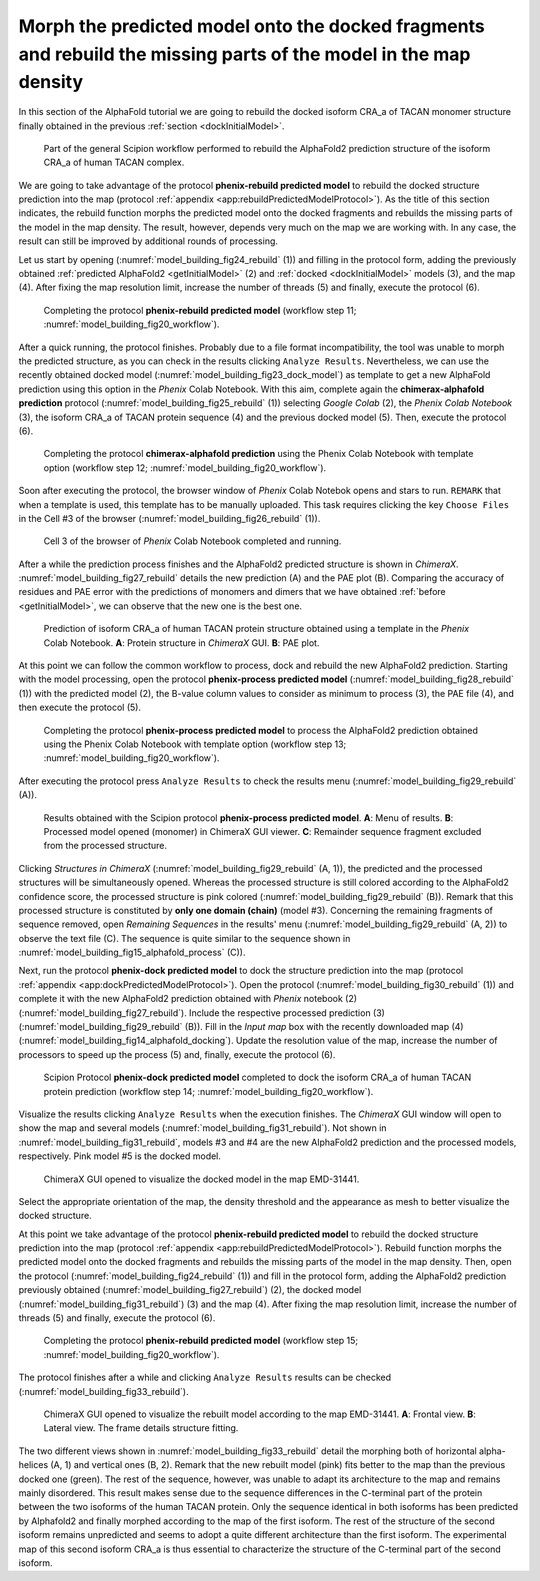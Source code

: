 .. _`rebuildModel`:

Morph the predicted model onto the docked fragments and rebuild the missing parts of the model in the map density 
=================================================================================================================

In this section of the AlphaFold tutorial we are going to rebuild the docked isoform CRA_a of TACAN monomer structure finally obtained in the previous :ref:`section <dockInitialModel>`.

   .. figure:: Images/Fig20_workflow_4.svg
      :alt: Part of the general Scipion workflow performed to rebuild the AlphaFold2 prediction structure of the isoform CRA_a of human TACAN complex.
      :name: model_building_fig20_workflow
      :align: center
      :width: 100.0%

      Part of the general Scipion workflow performed to rebuild the AlphaFold2 prediction structure of the isoform CRA_a of human TACAN complex.

We are going to take advantage of the protocol **phenix-rebuild predicted model** to rebuild the docked structure prediction into the map (protocol :ref:`appendix <app:rebuildPredictedModelProtocol>`). As the title of this section indicates, the rebuild function morphs the predicted model onto the docked fragments and rebuilds the missing parts of the model in the map density. The result, however, depends very much on the map we are working with. In any case, the result can still be improved by additional rounds of processing.

Let us start by opening (:numref:`model_building_fig24_rebuild` (1)) and filling in the protocol form, adding the previously obtained :ref:`predicted AlphaFold2 <getInitialModel>` (2) and :ref:`docked <dockInitialModel>` models (3), and the map (4). After fixing the map resolution limit, increase the number of threads (5) and finally, execute the protocol (6).

   .. figure:: Images/Fig24_protocol_rebuild_model_1.svg
      :alt: Completing the protocol **phenix-rebuild predicted model** (workflow step 11; :numref:`model_building_fig20_workflow`).
      :name: model_building_fig24_rebuild
      :align: center
      :width: 100.0%

      Completing the protocol **phenix-rebuild predicted model** (workflow step 11; :numref:`model_building_fig20_workflow`).

After a quick running, the protocol finishes. Probably due to a file format incompatibility, the tool was unable to morph the predicted structure, as you can check in the results clicking ``Analyze Results``. Nevertheless, we can use the recently obtained docked model (:numref:`model_building_fig23_dock_model`) as template to get a new AlphaFold prediction using this option in the *Phenix* Colab Notebook. With this aim, complete again the **chimerax-alphafold prediction** protocol (:numref:`model_building_fig25_rebuild` (1)) selecting *Google Colab* (2), the *Phenix Colab Notebook* (3), the isoform CRA_a of TACAN protein sequence (4) and the previous docked model (5). Then, execute the protocol (6).

   .. figure:: Images/Fig25_protocol_rebuild_model_3.svg
      :alt: Completing the protocol **chimerax-alphafold prediction** using the Phenix Colab Notebook with template option (workflow step 12; :numref:`model_building_fig20_workflow`).
      :name: model_building_fig25_rebuild
      :align: center
      :width: 100.0%

      Completing the protocol **chimerax-alphafold prediction** using the Phenix Colab Notebook with template option (workflow step 12; :numref:`model_building_fig20_workflow`).

Soon after executing the protocol, the browser window of *Phenix* Colab Notebok opens and stars to run. ``REMARK`` that when a template is used, this template has to be manually uploaded. This task requires clicking the key ``Choose Files`` in the Cell #3 of the browser (:numref:`model_building_fig26_rebuild` (1)).

   .. figure:: Images/Fig26_protocol_rebuild_model_4.svg
      :alt: Cell 3 of the browser of *Phenix* Colab Notebook completed and running.
      :name: model_building_fig26_rebuild
      :align: center
      :width: 100.0%

      Cell 3 of the browser of *Phenix* Colab Notebook completed and running.

After a while the prediction process finishes and the AlphaFold2 predicted structure is shown in *ChimeraX*. :numref:`model_building_fig27_rebuild` details the new prediction (A) and the PAE plot (B). Comparing the accuracy of residues and PAE error with the predictions of monomers and dimers that we have obtained :ref:`before <getInitialModel>`, we can observe that the new one is the best one.

   .. figure:: Images/Fig27_protocol_rebuild_model_5.svg
      :alt: Prediction of isoform CRA_a of human TACAN protein structure obtained using a template in the *Phenix* Colab Notebook. **A**: Protein structure in *ChimeraX* GUI. **B**: PAE plot.
      :name: model_building_fig27_rebuild
      :align: center
      :width: 100.0%

      Prediction of isoform CRA_a of human TACAN protein structure obtained using a template in the *Phenix* Colab Notebook. **A**: Protein structure in *ChimeraX* GUI. **B**: PAE plot.

At this point we can follow the common workflow to process, dock and rebuild the new AlphaFold2 prediction. Starting with the model processing, open the protocol **phenix-process predicted model** (:numref:`model_building_fig28_rebuild` (1)) with the predicted model (2), the B-value column values to consider as minimum to process (3), the PAE file (4), and then execute the protocol (5).

   .. figure:: Images/Fig28_protocol_rebuild_model_6.svg
      :alt: Completing the protocol **phenix-process predicted model** to process the AlphaFold2 prediction obtained using the Phenix Colab Notebook with template option (workflow step 13; :numref:`model_building_fig20_workflow`).
      :name: model_building_fig28_rebuild
      :align: center
      :width: 100.0%

      Completing the protocol **phenix-process predicted model** to process the AlphaFold2 prediction obtained using the Phenix Colab Notebook with template option (workflow step 13; :numref:`model_building_fig20_workflow`).

After executing the protocol press ``Analyze Results`` to check the results menu (:numref:`model_building_fig29_rebuild` (A)).

   .. figure:: Images/Fig29_protocol_rebuild_model_7.svg
      :alt: Results obtained with the Scipion protocol **phenix-process predicted model**. **A**: Menu of results. **B**: Processed model opened (monomer) in ChimeraX GUI viewer. **C**: Remainder sequence fragment excluded from the processed structure.
      :name: model_building_fig29_rebuild
      :align: center
      :width: 100.0%

      Results obtained with the Scipion protocol **phenix-process predicted model**. **A**: Menu of results. **B**: Processed model opened (monomer) in ChimeraX GUI viewer. **C**: Remainder sequence fragment excluded from the processed structure.

Clicking *Structures in ChimeraX* (:numref:`model_building_fig29_rebuild` (A, 1)), the predicted and the processed structures will be simultaneously opened. Whereas the processed structure is still colored according to the AlphaFold2 confidence score, the processed structure is pink colored (:numref:`model_building_fig29_rebuild` (B)). Remark that this processed structure is constituted by **only one domain (chain)** (model #3).  Concerning the remaining fragments of sequence removed, open *Remaining Sequences* in the results' menu (:numref:`model_building_fig29_rebuild` (A, 2)) to observe the text file (C). The sequence is quite similar to the sequence shown in :numref:`model_building_fig15_alphafold_process` (C)).  

Next, run the protocol **phenix-dock predicted model** to dock the structure prediction into the map (protocol :ref:`appendix <app:dockPredictedModelProtocol>`). Open the protocol (:numref:`model_building_fig30_rebuild` (1)) and complete it with the new AlphaFold2 prediction obtained with *Phenix* notebook (2) (:numref:`model_building_fig27_rebuild`). Include the respective processed prediction (3) (:numref:`model_building_fig29_rebuild` (B)). Fill in the *Input map* box with the recently downloaded map (4) (:numref:`model_building_fig14_alphafold_docking`). Update the resolution value of the map, increase the number of processors to speed up the process (5) and, finally, execute the protocol (6).

   .. figure:: Images/Fig30_protocol_rebuild_model_8.svg
      :alt: Scipion Protocol **phenix-dock predicted model** completed to dock the isoform CRA_a of human TACAN protein prediction (workflow step 14; :numref:`model_building_fig20_workflow`).
      :name: model_building_fig30_rebuild
      :align: center
      :width: 100.0%

      Scipion Protocol **phenix-dock predicted model** completed to dock the isoform CRA_a of human TACAN protein prediction (workflow step 14; :numref:`model_building_fig20_workflow`).


Visualize the results clicking ``Analyze Results`` when the execution finishes. The *ChimeraX* GUI window will open to show the map and several models (:numref:`model_building_fig31_rebuild`). Not shown in :numref:`model_building_fig31_rebuild`, models #3 and #4 are the new AlphaFold2 prediction and the processed models, respectively. Pink model #5 is the docked model. 

   .. figure:: Images/Fig31_protocol_rebuild_model_9.svg
      :alt: ChimeraX GUI opened to visualize the docked model in the map EMD-31441.
      :name: model_building_fig31_rebuild
      :align: center
      :width: 90.0%

      ChimeraX GUI opened to visualize the docked model in the map EMD-31441.

Select the appropriate orientation of the map, the density threshold and the appearance as mesh to better visualize the docked structure.

At this point we take advantage of the protocol **phenix-rebuild predicted model** to rebuild the docked structure prediction into the map (protocol :ref:`appendix <app:rebuildPredictedModelProtocol>`). Rebuild function morphs the predicted model onto the docked fragments and rebuilds the missing parts of the model in the map density. Then, open the protocol (:numref:`model_building_fig24_rebuild` (1)) and fill in the protocol form, adding the AlphaFold2 prediction previously obtained (:numref:`model_building_fig27_rebuild`) (2), the docked model (:numref:`model_building_fig31_rebuild`) (3) and the map (4). After fixing the map resolution limit, increase the number of threads (5) and finally, execute the protocol (6).

   .. figure:: Images/Fig32_protocol_rebuild_model_10.svg
      :alt: Completing the protocol **phenix-rebuild predicted model** (workflow step 15; :numref:`model_building_fig20_workflow`).
      :name: model_building_fig32_rebuild
      :align: center
      :width: 100.0%

      Completing the protocol **phenix-rebuild predicted model** (workflow step 15; :numref:`model_building_fig20_workflow`).

The protocol finishes after a while and clicking ``Analyze Results`` results can be checked (:numref:`model_building_fig33_rebuild`). 

   .. figure:: Images/Fig33_protocol_rebuild_model_11.svg
      :alt: ChimeraX GUI opened to visualize the rebuilt model according to the map EMD-31441. **A**: Frontal view. **B**: Lateral view. The frame details structure fitting.
      :name: model_building_fig33_rebuild
      :align: center
      :width: 100.0%

      ChimeraX GUI opened to visualize the rebuilt model according to the map EMD-31441. **A**: Frontal view. **B**: Lateral view. The frame details structure fitting.

The two different views shown in :numref:`model_building_fig33_rebuild` detail the morphing both of horizontal alpha-helices (A, 1) and vertical ones (B, 2). Remark that the new rebuilt model (pink) fits better to the map than the previous docked one (green). The rest of the sequence, however, was unable to adapt its architecture to the map and remains mainly disordered. This result makes sense due to the sequence differences in the C-terminal part of the protein between the two isoforms of the human TACAN protein. Only the sequence identical in both isoforms has been predicted by Alphafold2 and finally morphed according to the map of the first isoform. The rest of the structure of the second isoform remains unpredicted and seems to adopt a quite different architecture than the first isoform. The experimental map of this second isoform CRA_a is thus essential to characterize the structure of the C-terminal part of the second isoform.
